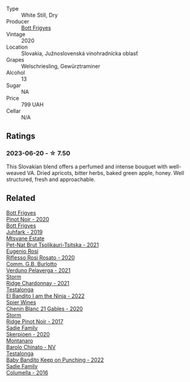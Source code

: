 #+attr_html: :class wine-main-image
[[file:/images/b9/3ec5f9-a2c1-4982-8eb5-27b1bb3ac648/2023-06-21-19-04-27-83924FFC-AE0D-40FA-8522-82ACEC1DDEB6-1-105-c@512.webp]]

- Type :: White Still, Dry
- Producer :: [[barberry:/producers/29f7257e-733a-4cd0-bef1-7a2bdbe51ed3][Bott Frigyes]]
- Vintage :: 2020
- Location :: Slovakia, Južnoslovenská vinohradnícka oblasť
- Grapes :: Welschriesling, Gewürztraminer
- Alcohol :: 13
- Sugar :: NA
- Price :: 799 UAH
- Cellar :: N/A

** Ratings

*** 2023-06-20 - ☆ 7.50

This Slovakian blend offers a perfumed and intense bouquet with well-weaved VA. Dried apricots, bitter herbs, baked green apple, honey. Well structured, fresh and approachable.

** Related

#+begin_export html
<div class="flex-container">
  <a class="flex-item flex-item-left" href="/wines/61a93f0f-60ca-4b7a-8aaf-fefdb64f326b.html">
    <img class="flex-bottle" src="/images/61/a93f0f-60ca-4b7a-8aaf-fefdb64f326b/2023-07-02-14-53-04-IMG-8150@512.webp"></img>
    <section class="h">Bott Frigyes</section>
    <section class="h text-bolder">Pinot Noir - 2020</section>
  </a>

  <a class="flex-item flex-item-right" href="/wines/6bc9fea8-41bf-4e23-a34a-c0f80a5017e6.html">
    <img class="flex-bottle" src="/images/6b/c9fea8-41bf-4e23-a34a-c0f80a5017e6/2022-09-03-15-50-57-81043613-7D41-4E73-AD13-763977C31E4F-1-105-c@512.webp"></img>
    <section class="h">Bott Frigyes</section>
    <section class="h text-bolder">Juhfark - 2019</section>
  </a>

  <a class="flex-item flex-item-left" href="/wines/149668d8-4c02-44c0-8955-8d6028e35c92.html">
    <img class="flex-bottle" src="/images/14/9668d8-4c02-44c0-8955-8d6028e35c92/2023-05-03-21-10-46-6C56FF35-3CFA-4F1B-B967-CD31D7BCE010-1-105-c@512.webp"></img>
    <section class="h">Mtsvane Estate</section>
    <section class="h text-bolder">Pet-Nat Brut Tsolikauri-Tsitska - 2021</section>
  </a>

  <a class="flex-item flex-item-right" href="/wines/33f9dc8f-32e1-4960-90e1-ad2807edc2a3.html">
    <img class="flex-bottle" src="/images/33/f9dc8f-32e1-4960-90e1-ad2807edc2a3/2023-07-02-14-47-13-IMG-8141@512.webp"></img>
    <section class="h">Eugenio Rosi</section>
    <section class="h text-bolder">Riflesso Rosi Rosato - 2020</section>
  </a>

  <a class="flex-item flex-item-left" href="/wines/40870c4e-61f7-4b11-9ab5-42d44a22829e.html">
    <img class="flex-bottle" src="/images/40/870c4e-61f7-4b11-9ab5-42d44a22829e/2023-07-02-14-47-38-IMG-8144@512.webp"></img>
    <section class="h">Comm. G.B. Burlotto</section>
    <section class="h text-bolder">Verduno Pelaverga - 2021</section>
  </a>

  <a class="flex-item flex-item-right" href="/wines/817f34e2-6083-474d-8458-452569fdbf8a.html">
    <img class="flex-bottle" src="/images/81/7f34e2-6083-474d-8458-452569fdbf8a/2023-06-20-17-53-28-IMG-7880@512.webp"></img>
    <section class="h">Storm</section>
    <section class="h text-bolder">Ridge Chardonnay - 2021</section>
  </a>

  <a class="flex-item flex-item-left" href="/wines/8f825abb-5543-40ac-a42d-44fd1edf1a7d.html">
    <img class="flex-bottle" src="/images/8f/825abb-5543-40ac-a42d-44fd1edf1a7d/2023-06-20-17-54-33-IMG-7877@512.webp"></img>
    <section class="h">Testalonga</section>
    <section class="h text-bolder">El Bandito I am the Ninja - 2022</section>
  </a>

  <a class="flex-item flex-item-right" href="/wines/9555acaa-05b1-4adc-b0b5-8d04c5b91016.html">
    <img class="flex-bottle" src="/images/95/55acaa-05b1-4adc-b0b5-8d04c5b91016/2023-03-27-16-50-10-57165F28-AD30-4929-9F04-AE7D6A753AFE-1-105-c@512.webp"></img>
    <section class="h">Spier Wines</section>
    <section class="h text-bolder">Chenin Blanc 21 Gables - 2020</section>
  </a>

  <a class="flex-item flex-item-left" href="/wines/967d2311-5188-4cdb-ac6a-6ec94c6e40e0.html">
    <img class="flex-bottle" src="/images/96/7d2311-5188-4cdb-ac6a-6ec94c6e40e0/2023-06-20-17-53-07-IMG-7881@512.webp"></img>
    <section class="h">Storm</section>
    <section class="h text-bolder">Ridge Pinot Noir - 2017</section>
  </a>

  <a class="flex-item flex-item-right" href="/wines/d71fb0cc-4414-437e-8870-a4ef45c8abd8.html">
    <img class="flex-bottle" src="/images/d7/1fb0cc-4414-437e-8870-a4ef45c8abd8/2023-06-20-17-53-52-IMG-7879@512.webp"></img>
    <section class="h">Sadie Family</section>
    <section class="h text-bolder">Skerpioen - 2020</section>
  </a>

  <a class="flex-item flex-item-left" href="/wines/e7e05099-a8cc-4ce1-8a2e-351c64c6bd78.html">
    <img class="flex-bottle" src="/images/e7/e05099-a8cc-4ce1-8a2e-351c64c6bd78/2023-06-21-19-11-30-9D5F6190-3DC1-4D36-AA63-523BC6DE7166-1-105-c@512.webp"></img>
    <section class="h">Montanaro</section>
    <section class="h text-bolder">Barolo Chinato - NV</section>
  </a>

  <a class="flex-item flex-item-right" href="/wines/f70047ef-3506-4395-ba7d-c6867ab3bd5b.html">
    <img class="flex-bottle" src="/images/f7/0047ef-3506-4395-ba7d-c6867ab3bd5b/2023-06-20-17-54-14-IMG-7878@512.webp"></img>
    <section class="h">Testalonga</section>
    <section class="h text-bolder">Baby Bandito Keep on Punching - 2022</section>
  </a>

  <a class="flex-item flex-item-left" href="/wines/f9b6ea46-f032-45c3-b18f-951508064989.html">
    <img class="flex-bottle" src="/images/f9/b6ea46-f032-45c3-b18f-951508064989/2023-06-20-17-52-46-IMG-7882@512.webp"></img>
    <section class="h">Sadie Family</section>
    <section class="h text-bolder">Columella - 2016</section>
  </a>

</div>
#+end_export
